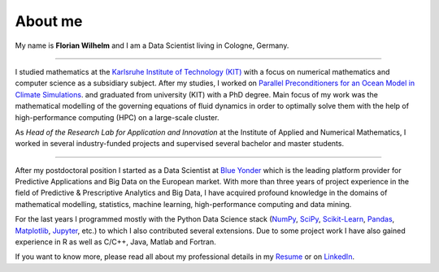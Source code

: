 ========
About me
========

.. raw:: html

  <img class="thumbnail" width="250px"
  style="float: left; margin-right: 20px; margin-bottom: 20px"
  src="/images/myself.jpeg"/>

My name is **Florian Wilhelm** and I am a Data Scientist living in Cologne, Germany.

----------

I studied mathematics at the `Karlsruhe Institute of Technology (KIT) <https://www.kit.edu/english/>`_
with a focus on numerical mathematics and computer science as a subsidiary subject.
After my studies, I worked on
`Parallel Preconditioners for an Ocean Model in Climate Simulations <http://digbib.ubka.uni-karlsruhe.de/volltexte/documents/2049536>`_.
and graduated from university (KIT) with a PhD degree. Main focus of my work was the
mathematical modelling of the governing equations of fluid dynamics in order to optimally
solve them with the help of high-performance computing (HPC) on a large-scale cluster.

As *Head of the Research Lab for Application and Innovation* at the Institute of Applied and
Numerical Mathematics, I worked in several industry-funded projects
and supervised several bachelor and master students.

----------

After my postdoctoral position I started as a Data Scientist at `Blue Yonder <http://www.blue-yonder.com/>`_
which is the leading platform provider for Predictive Applications and Big Data on the European market.
With more than three years of project experience in the field of Predictive & Prescriptive Analytics and
Big Data, I have acquired profound knowledge in the domains of mathematical modelling, statistics,
machine learning, high-performance computing and data mining.

For the last years I programmed mostly with the Python Data Science stack (`NumPy <http://www.numpy.org/>`_,
`SciPy <http://www.scipy.org/>`_, `Scikit-Learn <http://scikit-learn.org/>`_,
`Pandas <http://pandas.pydata.org/>`_, `Matplotlib <http://matplotlib.org/>`_,
`Jupyter <http://jupyter.org/>`_, etc.) to which I also contributed several extensions.
Due to some project work I have also gained experience in R as well as
C/C++, Java, Matlab and Fortran.

If you want to know more, please read all about my professional details in my
`Resume <{filename}/documents/Resume.pdf>`_ or on
`LinkedIn <https://de.linkedin.com/in/florian-wilhelm-621ba834>`_.
